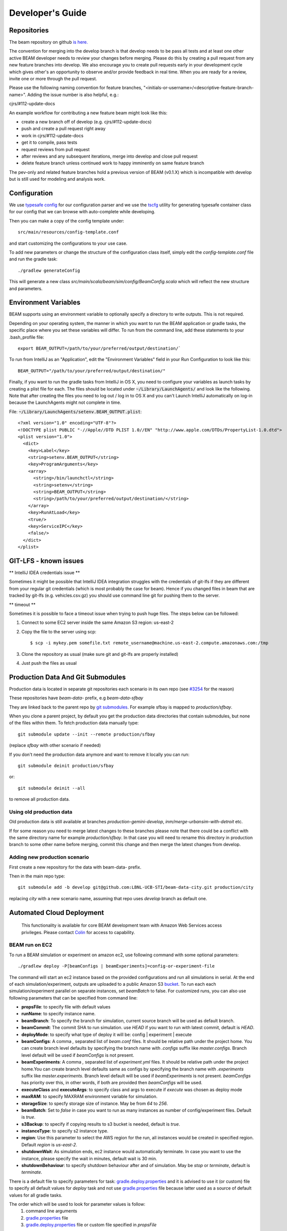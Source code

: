 
.. _developers-guide:

Developer's Guide
=================

.. IntelliJ IDEA Setup
   ^^^^^^^^^^

Repositories
^^^^^^^^^^^^
The beam repository on github `is here. <https://github.com/LBNL-UCB-STI/beam>`_

The convention for merging into the develop branch is that develop needs to be pass all tests and at least one other active BEAM developer needs to review your changes before merging. Please do this by creating a pull request from any new feature branches into develop. We also encourage you to create pull requests early in your development cycle which gives other's an opportunity to observe and/or provide feedback in real time. When you are ready for a review, invite one or more through the pull request.

Please use the following naming convention for feature branches, "<initials-or-username>/<descriptive-feature-branch-name>". Adding the issue number is also helpful, e.g.:

cjrs/#112-update-docs

An example workflow for contributing a new feature beam might look like this:

+ create a new branch off of develop (e.g. cjrs/#112-update-docs)
+ push and create a pull request right away
+ work in cjrs/#112-update-docs
+ get it to compile, pass tests
+ request reviews from pull request
+ after reviews and any subsequent iterations, merge into develop and close pull request
+ delete feature branch unless continued work to happy imminently on same feature branch

The pev-only and related feature branches hold a previous version of BEAM (v0.1.X) which is incompatible with develop but is still used for modeling and analysis work.

Configuration
^^^^^^^^^^^^^

We use `typesafe config <https://github.com/typesafehub/config>`_ for our configuration parser and we use the `tscfg <https://github.com/carueda/tscfg>`_ utility for generating typesafe container class for our config that we can browse with auto-complete while developing.

Then you can make a copy of the config template under::

  src/main/resources/config-template.conf

and start customizing the configurations to your use case.

To add new parameters or change the structure of the configuration class itself, simply edit the `config-template.conf` file and run the gradle task::

  ./gradlew generateConfig

This will generate a new class `src/main/scala/beam/sim/config/BeamConfig.scala` which will reflect the new structure and parameters.

Environment Variables
^^^^^^^^^^^^^^^^^^^^^

BEAM supports using an environment variable to optionally specify a directory to write outputs. This is not required.

Depending on your operating system, the manner in which you want to run the BEAM application or gradle tasks, the specific place where you set these variables will differ. To run from the command line, add these statements to your .bash_profile file::

  export BEAM_OUTPUT=/path/to/your/preferred/output/destination/`

To run from IntelliJ as an "Application", edit the "Environment Variables" field in your Run Configuration to look like this::

  BEAM_OUTPUT="/path/to/your/preferred/output/destination/"

Finally, if you want to run the gradle tasks from IntelliJ in OS X, you need to configure your variables as launch tasks by creating a plist file for each. The files should be located under :code:`~/Library/LaunchAgents/` and look like the following. Note that after creating the files you need to log out / log in to OS X and you can't Launch IntelliJ automatically on log-in because the LaunchAgents might not complete in time.

File: :code:`~/Library/LaunchAgents/setenv.BEAM_OUTPUT.plist`::

    <?xml version="1.0" encoding="UTF-8"?>
    <!DOCTYPE plist PUBLIC "-//Apple//DTD PLIST 1.0//EN" "http://www.apple.com/DTDs/PropertyList-1.0.dtd">
    <plist version="1.0">
      <dict>
        <key>Label</key>
        <string>setenv.BEAM_OUTPUT</string>
        <key>ProgramArguments</key>
        <array>
          <string>/bin/launchctl</string>
          <string>setenv</string>
          <string>BEAM_OUTPUT</string>
          <string>/path/to/your/preferred/output/destination/</string>
        </array>
        <key>RunAtLoad</key>
        <true/>
        <key>ServiceIPC</key>
        <false/>
      </dict>
    </plist>

GIT-LFS - known issues
^^^^^^^^^^^^^^^^^^^^^^^^^^^^^^^^
** IntelliJ IDEA credentials issue **

Sometimes it might be possible that IntelliJ IDEA integration struggles with the credentials of git-lfs if they are different from your regular git credentials (which is most probably the case for beam). Hence if you changed files in beam that are tracked by git-lfs (e.g. vehicles.csv.gz) you should use command line git for pushing them to the server.

** timeout **

Sometimes it is possible to face a timeout issue when trying to push huge files. The steps below can be followed:

#. Connect to some EC2 server inside the same Amazon S3 region: us-east-2

#. Copy the file to the server using scp::

   $ scp -i mykey.pem somefile.txt remote_username@machine.us-east-2.compute.amazonaws.com:/tmp

#. Clone the repository as usual (make sure git and git-lfs are properly installed)

#. Just push the files as usual

Production Data And Git Submodules
^^^^^^^^^^^^^^^^^^^^^^^^^^^^^^^^^^^^^^^^^^^^

Production data is located in separate git repositories each scenario in its own repo (see `#3254 <https://github.com/LBNL-UCB-STI/beam/issues/3254>`_ for the reason)

These repositories have `beam-data-` prefix, e.g `beam-data-sfbay`

They are linked back to the parent repo by `git submodules <https://git-scm.com/book/en/v2/Git-Tools-Submodules>`_. For example sfbay is mapped to `production/sfbay`.

When you clone a parent project, by default you get the production data directories that contain submodules, but none of the files within them.
To fetch production data manually type::

   git submodule update --init --remote production/sfbay

(replace `sfbay` with other scenario if needed)

If you don't need the production data anymore and want to remove it locally you can run::

  git submodule deinit production/sfbay

or::

  git submodule deinit --all

to remove all production data.

Using old production data
~~~~~~~~~~~~~~~~~~~~~~~~~~~~~~~~~~~~~~~

Old production data is still available at branches `production-gemini-develop`, `inm/merge-urbansim-with-detroit` etc.

If for some reason you need to merge latest changes to these branches please note that there could be a conflict with the
same directory name for example `production/sfbay`. In that case you will need to rename this directory in production branch
to some other name before merging, commit this change and then merge the latest changes from develop.

Adding new production scenario
~~~~~~~~~~~~~~~~~~~~~~~~~~~~~~~~~~~~~~~

First create a new repository for the data with beam-data- prefix.

Then in the main repo type::

  git submodule add -b develop git@github.com:LBNL-UCB-STI/beam-data-city.git production/city

replacing `city` with a new scenario name, assuming that repo uses `develop` branch as default one.


Automated Cloud Deployment
^^^^^^^^^^^^^^^^^^^^^^^^^^

..

    This functionality is available for core BEAM development team with Amazon Web Services access privileges. Please contact Colin_ for access to capability.

BEAM run on EC2
~~~~~~~~~~~~~~~

To run a BEAM simulation or experiment on amazon ec2, use following command with some optional parameters::

  ./gradlew deploy -P[beamConfigs | beamExperiments]=config-or-experiment-file

The command will start an ec2 instance based on the provided configurations and run all simulations in serial. At the end of each simulation/experiment, outputs are uploaded to a public Amazon S3 bucket_. To run each each simulation/experiment parallel on separate instances, set `beamBatch` to false. For customized runs, you can also use following parameters that can be specified from command line:

* **propsFile**: to specify file with default values
* **runName**: to specify instance name.
* **beamBranch**: To specify the branch for simulation, current source branch will be used as default branch.
* **beamCommit**: The commit SHA to run simulation. use `HEAD` if you want to run with latest commit, default is `HEAD`.
* **deployMode**: to specify what type of deploy it will be: config | experiment | execute
* **beamConfigs**: A comma `,` separated list of `beam.conf` files. It should be relative path under the project home. You can create branch level defaults by specifying the branch name with `.configs` suffix like `master.configs`. Branch level default will be used if `beamConfigs` is not present.
* **beamExperiments**: A comma `,` separated list of `experiment.yml` files. It should be relative path under the project home.You can create branch level defaults same as configs by specifying the branch name with `.experiments` suffix like `master.experiments`. Branch level default will be used if `beamExperiments` is not present. `beamConfigs` has priority over this, in other words, if both are provided then `beamConfigs` will be used.
* **executeClass** and **executeArgs**: to specify class and args to execute if `execute` was chosen as deploy mode
* **maxRAM**: to specify MAXRAM environment variable for simulation.
* **storageSize**: to specfy storage size of instance. May be from `64` to `256`.
* **beamBatch**: Set to `false` in case you want to run as many instances as number of config/experiment files. Default is `true`.
* **s3Backup**: to specify if copying results to s3 bucket is needed, default is `true`.
* **instanceType**: to specify s2 instance type.
* **region**: Use this parameter to select the AWS region for the run, all instances would be created in specified region. Default `region` is `us-east-2`.
* **shutdownWait**: As simulation ends, ec2 instance would automatically terminate. In case you want to use the instance, please specify the wait in minutes, default wait is 30 min.
* **shutdownBehaviour**: to specify shutdown behaviour after and of simulation. May be `stop` or `terminate`, default is `terminate`.

There is a default file to specify parameters for task: gradle.deploy.properties_ and it is advised to use it (or custom) file to specify all default values for `deploy` task and not use gradle.properties_ file because latter used as a source of default values for all gradle tasks.

The order which will be used to look for parameter values is follow:
 #. command line arguments
 #. gradle.properties_ file
 #. gradle.deploy.properties_ file or custom file specified in `propsFile`

To run a batch simulation, you can specify multiple configuration files separated by commas::

  ./gradlew deploy -PbeamConfigs=test/input/beamville/beam.conf,test/input/sf-light/sf-light.conf

Similarly for experiment batch, you can specify comma-separated experiment files::

  ./gradlew deploy -PbeamExperiments=test/input/beamville/calibration/transport-cost/experiments.yml,test/input/sf-light/calibration/transport-cost/experiments.yml

For demo and presentation material, please follow the link_ on google drive.

BEAM run on NERSC
~~~~~~~~~~~~~~~~~

In order to run BEAM on NERSC one needs to get an `ssh key <https://docs.nersc.gov/connect/mfa/#sshproxy>`_ that allows you to ssh to NERSC systems without further authentication until the key expires (24 hours). You also need to specify your user name on NERSC in the following property: **nerscUser**, i.e::

 ./gradlew deployToNersc -PnerscUser=dmitriio

You need to define the deploy properties that are similar to the ones for AWS deploy. These are the properties that is used on NERSC:

* **runName**: to specify instance name.
* **beamBranch**: To specify the branch for simulation, current source branch will be used as default branch.
* **beamCommit**: The commit SHA to run simulation. use `HEAD` if you want to run with latest commit, default is `HEAD`.
* **beamConfigs**: The `beam.conf` file. It should be relative path under the project home.
* **s3Backup**: to specify if copying results to s3 bucket is needed, default is `true`.
* **region**: Use this parameter to select the AWS region for the run, all instances would be created in specified region. Default `region` is `us-east-2`.

Your task is going to be added to the queue and when it starts/finishes you receive a notification on your git user email. It may take 1-24 hours (or even more) for the task to get started. It depends on the NERSC workload. In your user home directory on NERSC you can find the output file of your task that looks like `slurm-<job id>.out`. The BEAM output directory is resides at `$SCRATCH/beam_runs/`. Also the output is uploaded to s3 if `s3Backup` is set to true.


PILATES run on EC2
~~~~~~~~~~~~~~~~~~

It is possible to start PILATES simulation on AWS instance from gradle task  ::

  ./gradlew deployPilates [-Pparam1name=param1value [... -PparamNname=paramNvalue]]

This command will start PILATES simulation on ec2 instance with specified parameters.

* **propsFile**: to specify file with default values
* **runName**: to specify instance name.
* **startYear**: to specify start year of simulation.
* **countOfYears**: to specify count of years.
* **beamItLen**: to specify simulations year step.
* **urbansimItLen**: to specify urbansim simulation length.
* **inYearOutput**: to allow urbansim to write in year output, default is 'off'.
* **beamConfig**: to specify BEAM config file for all runs during simulation.
* **initialS3UrbansimInput**: to specify initial data for first urbansim run.
* **initialS3UrbansimOutput**: to specify initial urbansim data for first BEAM run if it is not skipped.
* **initialSkimPath**: to specify initial skim file for first urbansim run if first BEAM run is skipped. Setting this parameter to any value will lead to skipping first BEAM run.
* **s3OutputBucket**: to specify s3 output bucket name, default is `//pilates-outputs`.
* **s3OutputBasePath**: to specify s3 output path from bucket to output folder. Setting this parameter empty will lead to putting output folder in root of s3 output bucket. By default is empty.
* **pilatesScenarioName**: name of output folder. Full name will contain this parameter value and datetime of start of run. By default is `pilates`.
* **beamBranch**: to specify the branch for simulation, current source branch will be used as default branch.
* **beamCommit**: the commit SHA to run simulation. use `HEAD` if you want to run with latest commit, default is `HEAD`.
* **maxRAM**: to specify MAXRAM environment variable for simulation.
* **shutdownWait**: to specify shutdown wait after end of simulation, default is `15`.
* **shutdownBehaviour**: to specify shutdown behaviour after and of simulation. May be `stop` or `terminate`, default is `terminate`.
* **storageSize**: to specfy storage size of instance. May be from `64` to `256`.
* **region**: to specify region to deploy ec2 instance. May be different from s3 bucket instance.
* **dataRegion**: to specify region of s3 buckets. All operations with s3 buckets will be use this region. By default equal to `region`.
* **instanceType**: to specify s2 instance type.
* **pilatesImageVersion**: to specify pilates image version, default is `latest`.
* **pilatesImageName**: to specify full pilates image name, default is `beammodel/pilates`.

There is a default file to specify parameters for task: gradle.deployPILATES.properties_ and it is advised to use it (or custom) file to specify all default values for `deployPilates` task and not use gradle.properties_ file because latter used as a source of default values for all gradle tasks.

The order which will be used to look for parameter values is follow:
 #. command line arguments
 #. gradle.properties_ file
 #. gradle.deployPILATES.properties_ file or custom file specified in `propsFile`

If none of sources contains parameter, then parameter will be omitted. This will ends with output message: "`parameters wasn't specified: <omitted parameters list>`"

Running this function will leads to:
 #. creating new ec2 instance
 #. pulling from github selected branch/commit
 #. pulling from docker hub PILATES image
 #. running PILATES image with specified parameters
 #. writing output from every iteration to s3 bucket

All run parameters will be stored in `run-params` file in root of PILATES output.

Also during simulation for every BEAM run will be created a new config file with specified paths to output folder and to urbansim data.
Those config files will be created near original config file (from `beamConfig` variable) with year added to the name.
So it will be possible to rerun BEAM for selected year.


AWS EC2 start stop and terminate
~~~~~~~~~~~~~~~~~~~~~~~~~~~~~~~~

To maintain ec2 instances, there are some utility tasks that reduce operation cost tremendously.
You can start already available instances using a simple `startEC2` gradle task under aws module.
You can specify one or more instance ids by a comma saturated list as `instanceIds` argument.
Below is syntax to use the command::

  ./gradlew startEC2 -PinstanceIds=<InstanceID1>[,<InstanceID2>]

As a result of task, instance DNS would be printed on the console.


Just like starting instance, you can also stop already running instances using a simple `stopEC2` gradle task.
You can specify one or more instance ids by a comma saturated list as `instanceIds` argument.
Below is syntax to use the command::

  ./gradlew stopEC2 -PinstanceIds=<InstanceID1>[,<InstanceID2>]

It is possible not just stop instance but terminate it using `terminateEC2` gradle task.
Terminated instances are not available to start and will be completely removed along with all data they contain.
You can specify one or more instance ids by a comma saturated list as `instanceIds` argument.
Below is syntax to use the command::

  ./gradlew terminateEC2 -PinstanceIds=<InstanceID1>[,<InstanceID2>]

.. _Colin: mailto:colin.sheppard@lbl.gov
.. _bucket: https://s3.us-east-2.amazonaws.com/beam-outputs/
.. _gradle.properties: https://github.com/LBNL-UCB-STI/beam/blob/master/gradle.properties
.. _gradle.deploy.properties: https://github.com/LBNL-UCB-STI/beam/blob/master/gradle.deploy.properties
.. _gradle.deployPILATES.properties: https://github.com/LBNL-UCB-STI/beam/blob/master/gradle.deployPILATES.properties
.. _link: https://goo.gl/Db37yM


Performance Monitoring
^^^^^^^^^^^^^^^^^^^^^^

Beam uses `Kamon`_ as a performance monitoring framework. It comes with a nice API to instrument your application code for metric recoding. Kamon also provide many different pingable recorders like Log Reporter, StatsD, InfluxDB etc. You can configure your desired recorder with project configurations under Kamon/metrics section. When you start the application it will measure the instrumented components and recorder would publish either to console or specified backend where you can monitor/analyse the metrics.

If you would like to review basic JVM metrics then it is `already configured`_ so that you can use `jconsole`_.

Beam Metrics Utility (`MetricsSupport`)
~~~~~~~~~~~~~~~~~~~~~~~~~~~~~~~~~~~~~~~

Beam provides metric utility as part of performance monitoring framework using Kamon API. It makes developers life very easy, all you need is to extend your component from `beam.sim.metrics.MetricsSupport` trait and call your desired utility. As you extend the trait, it will add some handy entity recorder methods in your component, to measure the application behaviour. By using `MetricSupport` you measure following different metricises.

    - Count occurrences or number of invocation::

        countOccurrence("number-of-routing-requests", Metrics.VerboseLevel)

    In this example first argument of `countOccurrence` is the name of entity you want to record and second is the metric level. It is the simplest utility and just counts and resets to zero upon each flush. you can use it for counting errors or occurrences of specifics events.

    - Execution time of some expression, function call or component::

        latency("time-to-calculate-route", Metrics.RegularLevel) {
            calcRoute(request)
        }

    In this snippet, first two arguments are same as of `countOccurrence`. Next, it takes the actual piece of code/expression for which you want to measure the execution time/latency. In the example above we are measuring the execution time to calculate a router in `R5RoutingWorker`, we named the entity as `"request-router-time"` and set metric level to `Metrics.RegularLevel`. When this method executes your entity recorder record the metrics and log with provided name.

Beam Metrics Configuration
~~~~~~~~~~~~~~~~~~~~~~~~~~

After instrumenting your code you need configure your desired metric level, recorder backends and other Kamon configurations in your project configuration file (usually beam.conf). Update your metrics configurations as below::

    beam.metrics.level = "verbose"

    kamon {
        trace {
          level = simple-trace
        }

        metric {
            #tick-interval = 5 seconds
            filters {
                trace.includes = [ "**" ]

                akka-actor {
                    includes = [ "beam-actor-system/user/router/**", "beam-actor-system/user/worker-*" ]
                    excludes = [ "beam-actor-system/system/**", "beam-actor-system/user/worker-helper" ]
                }

                akka-dispatcher {
                    includes = [ "beam-actor-system/akka.actor.default-dispatcher" ]
                }
            }
        }

        statsd {
            hostname = 127.0.0.1  # replace with your container in case local loop didn't work
            port = 8125
        }

        influxdb {
            hostname = 18.216.21.254   # specify InfluxDB server IP
            port = 8089
            protocol = "udp"
        }

        modules {
            #kamon-log-reporter.auto-start = yes
            #kamon-statsd.auto-start = yes
            #kamon-influxdb.auto-start = yes
        }
    }

Make sure to update the **host** and **port** for StatsD or InfluxDB (either one(or both) of them you are using) with its relevant the server IP address in the abode config.

Other then IP address you also need to confirm few thing in your environment like.

-  beam.metrics.level would not be pointing to the value `off`.
-  kamon-statsd.auto-start = yes, under kamon.modules.
-  build.gradle(Gradle build script) has kamon-statsd, kamon-influxdb or kamon-log-reporter available as dependencies, based on your kamon.modules settings and desired backend/logger.


Setup Docker as Metric Backend
~~~~~~~~~~~~~~~~~~~~~~~~~~~~~~

Kamon's `StatsD`_ reporter enables beam to publish matrices to a verity of backends. `Graphite`_ as the StatsD backend and `Grafana`_ to create beautiful dashboards build a very good monitoring ecosystem. To make environment up and running in a few minutes, use Kamon's provided docker image (beam dashboard need to import) from `docker hub`_ or build using Dockerfile and supporting configuration files available in metrics directory under beam root. All you need is to install few prerequisite like docker, docker-compose, and make. To start a container you just need to run the following command in metrics directory (available at root of beam project)::

    $ make up

With the docker container following services start and exposes the listed ports:

* 80: the Grafana web interface.
* 81: the Graphite web port
* 2003: the Graphite data port
* 8125: the StatsD port.
* 8126: the StatsD administrative port.

Now your docker container is up and required components are configured, all you need to start beam simulation. As simulation starts, kamon would load its modules and start publishing metrics to the StatsD server (running inside the docker container).

In your browser open http://localhost:80 (or with IP you located in previous steps). Login with the default username (admin) and password (admin), open existing beam dashboard (or create a new one).

If you get the docker image from docker hub, you need to import the beam dashboard from metrics/grafana/dashboards directory.

- To import a dashboard open dashboard search and then hit the import button.
- From here you can upload a dashboard json file, as upload complete the import process will let you change the name of the dashboard, pick graphite as data source.
- A new dashboard will appear in dashboard list.

Open beam dashboard (or what ever the name you specified while importing) and start monitoring different beam module level matrices in a nice graphical interface.

To view the container log::

    $ make tail

To stop the container::

    $ make down


Cloud visualization services become more popular nowadays and save much effort and energy to prepare an environment. In future we are planing to use `Datadog`_ (a cloud base monitoring and analytic platform) with beam. `Kamon Datadog integration`_ is the easiest way to have something (nearly) production ready.


How to get Docker IP?
*********************

Docker with VirtualBox on macOS/Windows: use docker-machine IP instead of localhost. To find the docker container IP address, first you need to list the containers to get container id using::

    $ docker ps

Then use the container id to find IP address of your container. Run the following command by providing container id in following command by replacing YOUR_CONTAINER_ID::

    $ docker inspect YOUR_CONTAINER_ID

Now at the bottom, under NetworkSettings, locate IP Address of your docker container.



.. _already configured: http://logback.qos.ch/manual/jmxConfig.html
.. _jconsole: https://docs.oracle.com/javase/8/docs/technotes/guides/management/jconsole.html
.. _Kamon: http://kamon.io
.. _StatsD: http://kamon.io/documentation/0.6.x/kamon-statsd/overview/
.. _Graphite: http://graphite.wikidot.com/
.. _Grafana: http://grafana.org/
.. _docker hub: https://hub.docker.com/u/kamon/
.. _Datadog: https://www.datadoghq.com/
.. _Kamon Datadog integration: http://kamon.io/documentation/kamon-datadog/0.6.6/overview/


Tagging Tests for Periodic CI
^^^^^^^^^^^^^^^^^^^^^^^^^^^^^

ScalaTest allows you to define different test categories by tagging your tests. These tags categorise tests in different sets. And later you can filter these set of tests by specifying these tags with your build tasks. Beam also provide a custom tag `Periodic` to mark your tests for periodic CI runs. As you mark the test with this tag, your test would be included automatically into execution set and become the part of next scheduled run. It also be excluded immediately for regular gradle test task and CI. Follow the example below to tag your test with `Periodic` tag::

   behavior of "Trajectory"
      it should "interpolate coordinates" taggedAs Periodic in {
         ...
      }

This code marks the test with `com.beam.tags.Periodic` tag. You can also specify multiple tags as a comma separated parameter list in `taggedAs` method. Following code demonstrate the use of multiple tags::

   "The agentsim" must {
      ...

      "let everybody walk when their plan says so" taggedAs (Periodic, Slow) in {
         ...
      }

      ...
   }

You can find details about scheduling a continuous integration build under DevOps section `Configure Periodic Jobs`_.

.. _Configure Periodic Jobs: http://beam.readthedocs.io/en/latest/devops.html#configure-periodic-jobs


Instructions for forking BEAM
^^^^^^^^^^^^^^^^^^^^^^^^^^^^^
These instructions are based on `this page <https://confluence.atlassian.com/bitbucket/current-limitations-for-git-lfs-with-bitbucket-828781638.html>`_

1. Clone BEAM repo

.. code-block:: bash

    git clone https://github.com/LBNL-UCB-STI/beam

    cd beam


When asked for user name and password for LFS server (http://52.15.173.229:8080) enter anything but do not leave them blank.

2. Fetch Git LFS files

.. code-block:: bash

    git lfs fetch origin

Many tutorials on cloning Git LFS repos say one should use

.. code-block:: bash

    git lfs fetch --all origin

However, in BEAM this represents over 15 GB data and often fails.

3. Add new origin

.. code-block:: bash

    git remote add new-origin <URL to new repo>

4. Create internal master branch, master branch will used to track public repo

.. code-block:: bash

    git branch master-internal
    git checkout master-internal

5. Update .lfsconfig to have only the new LFS repo

.. code-block:: bash

    [lfs] url = <URL to new LFS repo>

Note: for Bitbucket, the <URL to new LFS repo> is <URL to new repo>/info/lfs

6. Commit changes

.. code-block:: bash

    git commit --all

7. Push to new repo

.. code-block:: bash

    git push new-origin --all

**There will be errors saying that many files are missing (LFS upload missing objects). That is OK.**

.. note:: As of this writing, the repo has around 250 MB LFS data. However, the push fails if the LFS server sets a low limit on LFS data. For example, it fails for Bitbucket free which sets a limit of 1 GB LFS data

8. Set master-internal as default branch in the repository's website.

9. Clone the new repo

.. code-block:: bash

    git clone <URL to new repo>
    cd <folder of new repo>

.. note:: Cloning might take a few minutes since the repo is quite large.

If everything turned out well, the cloning process should not ask for the credentials for BEAM's LFS server (http://52.15.173.229:8080).

10. Add public repo as upstream remote

.. code-block:: bash

   git remote add upstream https://github.com/LBNL-UCB-STI/beam


11. Set master branch to track public remote and pull latest changes

.. code-block:: bash

   git fetch upstream
   git checkout -b master upstream/master
   git pull

Build BEAM docker image
^^^^^^^^^^^^^^^^^^^^^^^^^^^^^
To build Beam docker image run::

    $ ./gradlew buildImage

in the root of Beam project. If you want to tag the built image run::

    $ ./gradlew tagImage

Once you have the image you can run Beam in Docker. Here is an example how to run test/input/beamville/beam.conf scenario on Windows OS::

   $ docker run -v c:/repos/beam/output:/app/output -e JAVA_OPTS='-Xmx12g' \
      beammodel/beam:0.8.6 --config test/input/beamville/beam.conf

Docker run command mounts host folder c:/repos/beam/output to be /app/output which allows to see the output of the Beam run. It also passes environment variable e JAVA_OPTS to the container in order to set maximum heap size for Java application.

Scala tips
^^^^^^^^^^
Scala Collection
~~~~~~~~~~~~~~~~

Use ``mutable`` buffer instead of ``immutable var``:
****************************************************

.. code-block:: scala

   // Before
   var buffer = scala.collection.immutable.Vector.empty[Int]
   buffer = buffer :+ 1
   buffer = buffer :+ 2

   // After
   val buffer = scala.collection.mutable.ArrayBuffer.empty[Int]
   buffer += 1
   buffer += 2
   
**Additionally note that, for the best performance, use mutable inside of methods, but return an immutable**

.. code-block:: scala

   val mutableList = scala.collection.mutable.MutableList(1,2)
   mutableList += 3
   mutableList.toList // returns scala.collection.immutable.List
                      // or return mutableList but explicitly set the method return type to
                      // a common, assumed immutable one from scala.collection (more dangerous)

Don’t create temporary collections, use `view`_:
************************************************

.. code-block:: scala

   val seq: Seq[Int] = Seq(1, 2, 3, 4, 5)

   // Before
   seq.map(x => x + 2).filter(x => x % 2 == 0).sum

   // After
   seq.view.map(x => x + 2).filter(x => x % 2 == 0).sum

Don’t emulate ``collectFirst`` and ``collect``:
***********************************************

.. code-block:: scala

   // collectFirst
   // Get first number >= 4
   val seq: Seq[Int] = Seq(1, 2, 10, 20)
   val predicate: Int => Boolean = (x: Int)  => { x >= 4 }

   // Before
   seq.filter(predicate).headOption

   // After
   seq.collectFirst { case num if predicate(num) => num }

   // collect
   // Get first char of string, if it's longer than 3
   val s: Seq[String] = Seq("C#", "C++", "C", "Scala", "Haskel")
   val predicate: String => Boolean = (s: String)  => { s.size > 3 }

   // Before
   s.filter(predicate).map { s => s.head }

   // After
   s.collect { case curr if predicate(curr) => curr.head }

Prefer ``nonEmpty`` over ``size > 0``:
**************************************

.. code-block:: scala
 
  // Before
  (1 to x).size > 0
  
  // After
  (1 to x).nonEmpty
  
  // nonEmpty shortcircuits as soon as the first element is encountered

Prefer not to use ``_1, _2,...`` for ``Tuple`` to improve readability:
**********************************************************************

.. code-block:: scala

   // Get odd elements of sequence s
   val predicate: Int => Boolean = (idx: Int)  => { idx % 2 == 1 }
   val s: Seq[String] = Seq("C#", "C++", "C", "Scala", "Haskel")

   // Before
   s.zipWithIndex.collect {
       case x if predicate(x._2) => x._1   // what is _1 or _2 ??
   }

   // After
   s.zipWithIndex.collect {
       case (s, idx) if predicate(idx) => s
   }

   // Use destructuring bindings to extract values from tuple
   val tuple = ("Hello", 5)

   // Before
   val str = tuple._1
   val len = tuple._2

   // After
   val (str, len) = tuple

Great article about `Scala Collection tips and tricks`_, must read
******************************************************************

Use lazy logging
~~~~~~~~~~~~~~~~

When you log, prefer to use API which are lazy. If you use
``scala logging``, you have `it for free`_. When use ``ActorLogging`` in
Akka, you should not use `string interpolation`_, but use method with
replacement arguments:

.. code-block:: scala

   // Before
   log.debug(s"Hello: $name")

   // After
   log.debug("Hello: {}", name)

.. _view:  https://www.scala-lang.org/blog/2017/11/28/view-based-collections.html
.. _Scala Collection tips and tricks: https://pavelfatin.com/scala-collections-tips-and-tricks/#sequences-rewriting
.. _it for free: https://github.com/lightbend/scala-logging#scala-logging-
.. _string interpolation: https://docs.scala-lang.org/overviews/core/string-interpolation.html
